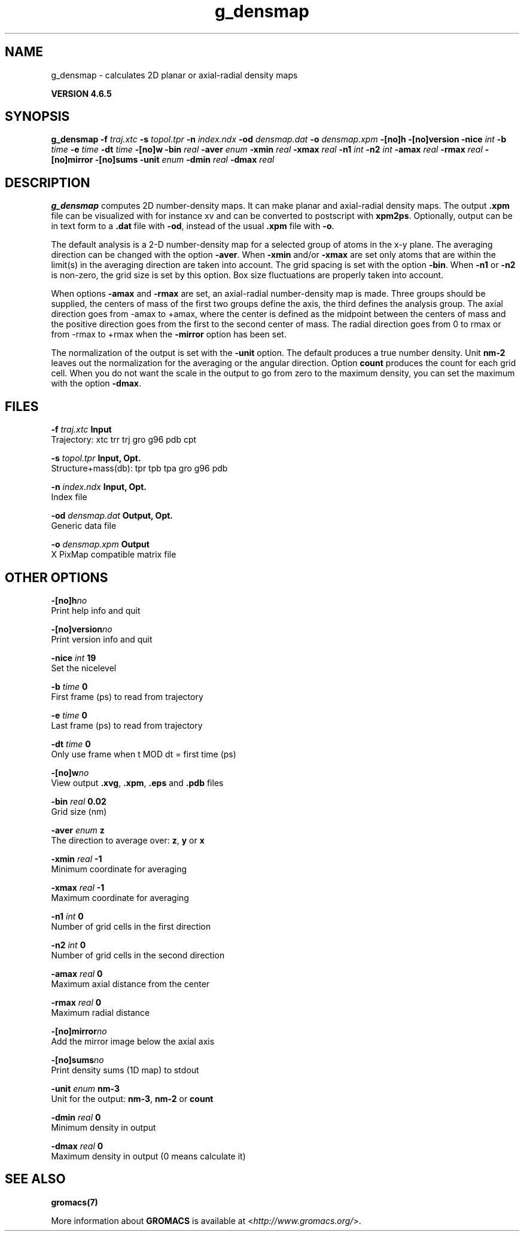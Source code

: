 .TH g_densmap 1 "Mon 2 Dec 2013" "" "GROMACS suite, VERSION 4.6.5"
.SH NAME
g_densmap\ -\ calculates\ 2D\ planar\ or\ axial-radial\ density\ maps

.B VERSION 4.6.5
.SH SYNOPSIS
\f3g_densmap\fP
.BI "\-f" " traj.xtc "
.BI "\-s" " topol.tpr "
.BI "\-n" " index.ndx "
.BI "\-od" " densmap.dat "
.BI "\-o" " densmap.xpm "
.BI "\-[no]h" ""
.BI "\-[no]version" ""
.BI "\-nice" " int "
.BI "\-b" " time "
.BI "\-e" " time "
.BI "\-dt" " time "
.BI "\-[no]w" ""
.BI "\-bin" " real "
.BI "\-aver" " enum "
.BI "\-xmin" " real "
.BI "\-xmax" " real "
.BI "\-n1" " int "
.BI "\-n2" " int "
.BI "\-amax" " real "
.BI "\-rmax" " real "
.BI "\-[no]mirror" ""
.BI "\-[no]sums" ""
.BI "\-unit" " enum "
.BI "\-dmin" " real "
.BI "\-dmax" " real "
.SH DESCRIPTION
\&\fB g_densmap\fR computes 2D number\-density maps.
\&It can make planar and axial\-radial density maps.
\&The output \fB .xpm\fR file can be visualized with for instance xv
\&and can be converted to postscript with \fB xpm2ps\fR.
\&Optionally, output can be in text form to a \fB .dat\fR file with \fB \-od\fR, instead of the usual \fB .xpm\fR file with \fB \-o\fR.
\&


\&The default analysis is a 2\-D number\-density map for a selected
\&group of atoms in the x\-y plane.
\&The averaging direction can be changed with the option \fB \-aver\fR.
\&When \fB \-xmin\fR and/or \fB \-xmax\fR are set only atoms that are
\&within the limit(s) in the averaging direction are taken into account.
\&The grid spacing is set with the option \fB \-bin\fR.
\&When \fB \-n1\fR or \fB \-n2\fR is non\-zero, the grid
\&size is set by this option.
\&Box size fluctuations are properly taken into account.
\&


\&When options \fB \-amax\fR and \fB \-rmax\fR are set, an axial\-radial
\&number\-density map is made. Three groups should be supplied, the centers
\&of mass of the first two groups define the axis, the third defines the
\&analysis group. The axial direction goes from \-amax to +amax, where
\&the center is defined as the midpoint between the centers of mass and
\&the positive direction goes from the first to the second center of mass.
\&The radial direction goes from 0 to rmax or from \-rmax to +rmax
\&when the \fB \-mirror\fR option has been set.
\&


\&The normalization of the output is set with the \fB \-unit\fR option.
\&The default produces a true number density. Unit \fB nm\-2\fR leaves out
\&the normalization for the averaging or the angular direction.
\&Option \fB count\fR produces the count for each grid cell.
\&When you do not want the scale in the output to go
\&from zero to the maximum density, you can set the maximum
\&with the option \fB \-dmax\fR.
.SH FILES
.BI "\-f" " traj.xtc" 
.B Input
 Trajectory: xtc trr trj gro g96 pdb cpt 

.BI "\-s" " topol.tpr" 
.B Input, Opt.
 Structure+mass(db): tpr tpb tpa gro g96 pdb 

.BI "\-n" " index.ndx" 
.B Input, Opt.
 Index file 

.BI "\-od" " densmap.dat" 
.B Output, Opt.
 Generic data file 

.BI "\-o" " densmap.xpm" 
.B Output
 X PixMap compatible matrix file 

.SH OTHER OPTIONS
.BI "\-[no]h"  "no    "
 Print help info and quit

.BI "\-[no]version"  "no    "
 Print version info and quit

.BI "\-nice"  " int" " 19" 
 Set the nicelevel

.BI "\-b"  " time" " 0     " 
 First frame (ps) to read from trajectory

.BI "\-e"  " time" " 0     " 
 Last frame (ps) to read from trajectory

.BI "\-dt"  " time" " 0     " 
 Only use frame when t MOD dt = first time (ps)

.BI "\-[no]w"  "no    "
 View output \fB .xvg\fR, \fB .xpm\fR, \fB .eps\fR and \fB .pdb\fR files

.BI "\-bin"  " real" " 0.02  " 
 Grid size (nm)

.BI "\-aver"  " enum" " z" 
 The direction to average over: \fB z\fR, \fB y\fR or \fB x\fR

.BI "\-xmin"  " real" " \-1    " 
 Minimum coordinate for averaging

.BI "\-xmax"  " real" " \-1    " 
 Maximum coordinate for averaging

.BI "\-n1"  " int" " 0" 
 Number of grid cells in the first direction

.BI "\-n2"  " int" " 0" 
 Number of grid cells in the second direction

.BI "\-amax"  " real" " 0     " 
 Maximum axial distance from the center

.BI "\-rmax"  " real" " 0     " 
 Maximum radial distance

.BI "\-[no]mirror"  "no    "
 Add the mirror image below the axial axis

.BI "\-[no]sums"  "no    "
 Print density sums (1D map) to stdout

.BI "\-unit"  " enum" " nm\-3" 
 Unit for the output: \fB nm\-3\fR, \fB nm\-2\fR or \fB count\fR

.BI "\-dmin"  " real" " 0     " 
 Minimum density in output

.BI "\-dmax"  " real" " 0     " 
 Maximum density in output (0 means calculate it)

.SH SEE ALSO
.BR gromacs(7)

More information about \fBGROMACS\fR is available at <\fIhttp://www.gromacs.org/\fR>.
